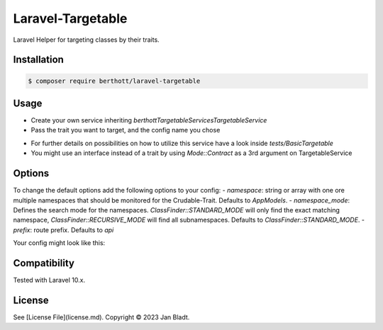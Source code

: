 Laravel-Targetable
==================

Laravel Helper for targeting classes by their traits.

Installation
------------

.. code-block::

    $ composer require berthott/laravel-targetable

Usage
-----

- Create your own service inheriting `berthott\Targetable\Services\TargetableService`
- Pass the trait you want to target, and the config name you chose

.. code-block:: php
    class TestService extends TargetableService
    {
        public function __construct()
        {
            parent::__construct(YourTrait::class, 'your-config');
        }
    }

- For further details on possibilities on how to utilize this service have a look inside `tests/BasicTargetable`
- You might use an interface instead of a trait by using `Mode::Contract` as a 3rd argument on TargetableService

Options
-------

To change the default options add the following options to your config:
- `namespace`: string or array with one ore multiple namespaces that should be monitored for the Crudable-Trait. Defaults to `App\Models`.
- `namespace_mode`: Defines the search mode for the namespaces. `ClassFinder::STANDARD_MODE` will only find the exact matching namespace, `ClassFinder::RECURSIVE_MODE` will find all subnamespaces. Defaults to `ClassFinder::STANDARD_MODE`.
- `prefix`: route prefix. Defaults to `api`

Your config might look like this:

.. code-block:: php
    <?php

    use HaydenPierce\ClassFinder\ClassFinder;

    return [

        /*
        |--------------------------------------------------------------------------
        | Model Namespace Configuration
        |--------------------------------------------------------------------------
        |
        | Defines one or multiple model namespaces.
        |
        */

        'namespace' => 'App\Models',

        /*
        |--------------------------------------------------------------------------
        | Model Namespace Search Option
        |--------------------------------------------------------------------------
        |
        | Defines the search mode for the namespaces. ClassFinder::STANDARD_MODE
        | will only find the exact matching namespace, ClassFinder::RECURSIVE_MODE
        | will find all subnamespaces. Beware: ClassFinder::RECURSIVE_MODE might 
        | cause some testing issues.
        |
        */

        'namespace_mode' => ClassFinder::STANDARD_MODE,

        /*
        |--------------------------------------------------------------------------
        | API Prefix
        |--------------------------------------------------------------------------
        |
        | Defines the api prefix.
        |
        */

        'prefix' => 'api',
    ];

Compatibility
-------------

Tested with Laravel 10.x.

License
-------

See [License File](license.md). Copyright © 2023 Jan Bladt.